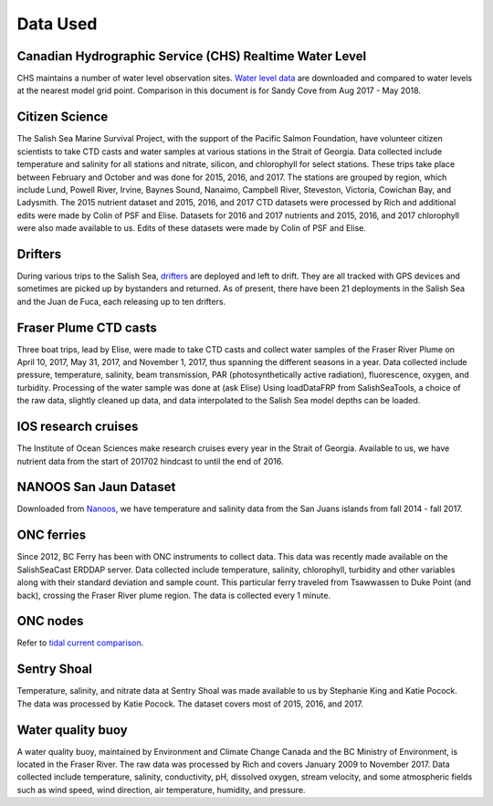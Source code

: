 .. _DataUsed201905:

*********
Data Used
*********

Canadian Hydrographic Service (CHS) Realtime Water Level
========================================================

CHS maintains a number of water level observation sites.  `Water level data`_ are downloaded and compared to water levels at the nearest
model grid point.  Comparison in this document is for Sandy Cove from Aug 2017 - May 2018.

.. _Water level data: https://www.pac.dfo-mpo.gc.ca/science/charts-cartes/obs-app/observed-eng.aspx?StationID=07786

Citizen Science
===============

The Salish Sea Marine Survival Project, with the support of the Pacific Salmon Foundation, have volunteer citizen scientists to take
CTD casts and water samples at various stations in the Strait of Georgia.
Data collected include temperature and salinity for all stations and nitrate, silicon, and chlorophyll for select stations.
These trips take place between February and October and was done for 2015, 2016, and 2017.
The stations are grouped by region, which include Lund, Powell River, Irvine, Baynes Sound, Nanaimo, Campbell River, Steveston,
Victoria, Cowichan Bay, and Ladysmith.
The 2015 nutrient dataset and 2015, 2016, and 2017 CTD datasets were processed by Rich and additional edits were made by Colin of PSF and Elise.
Datasets for 2016 and 2017 nutrients and 2015, 2016, and 2017 chlorophyll were also made available to us.
Edits of these datasets were made by Colin of PSF and Elise.

Drifters
========

During various trips to the Salish Sea, `drifters`_ are deployed and left to drift.
They are all tracked with GPS devices and sometimes are picked up by bystanders and returned.
As of present, there have been 21 deployments in the Salish Sea and the Juan de Fuca, each releasing up to ten drifters.

.. _drifters: https://drifters.eos.ubc.ca/

Fraser Plume CTD casts
======================

Three boat trips, lead by Elise, were made to take CTD casts and collect water samples of the Fraser River Plume on April 10, 2017, May 31, 2017,
and November 1, 2017, thus spanning the different seasons in a year.
Data collected include pressure, temperature, salinity, beam transmission, PAR (photosynthetically active radiation), fluorescence, oxygen, and turbidity.
Processing of the water sample was done at (ask Elise)
Using loadDataFRP from SalishSeaTools, a choice of the raw data, slightly cleaned up data, and data interpolated to the Salish Sea model depths can be loaded.

IOS research cruises
====================

The Institute of Ocean Sciences make research cruises every year in the Strait of Georgia.
Available to us, we have nutrient data from the start of 201702 hindcast to until the end of 2016.

NANOOS San Jaun Dataset
=======================

Downloaded from `Nanoos`_, we have temperature and salinity data from the San Juans islands from fall 2014 - fall 2017.

.. _Nanoos: http://www.nanoos.org

ONC ferries
===========

Since 2012, BC Ferry has been with ONC instruments to collect data.
This data was recently made available on the SalishSeaCast ERDDAP server.
Data collected include temperature, salinity, chlorophyll, turbidity and other variables along with their standard deviation and sample count.
This particular ferry traveled from Tsawwassen to Duke Point (and back), crossing the Fraser River plume region.
The data is collected every 1 minute.

ONC nodes
=========

Refer to `tidal current comparison`_.

.. _tidal current comparison: https://salishsea-meopar-docs.readthedocs.io/en/latest/tidalcurrents/tidal_current_comparison.html

Sentry Shoal
============

Temperature, salinity, and nitrate data at Sentry Shoal was made available to us by Stephanie King and Katie Pocock.
The data was processed by Katie Pocock. The dataset covers most of 2015, 2016, and 2017.

Water quality buoy
==================

A water quality buoy, maintained by Environment and Climate Change Canada and the BC Ministry of Environment,
is located in the Fraser River.
The raw data was processed by Rich and covers January 2009 to November 2017.
Data collected include temperature, salinity, conductivity, pH, dissolved oxygen, stream velocity,
and some atmospheric fields such as wind speed, wind direction, air temperature, humidity, and pressure.
